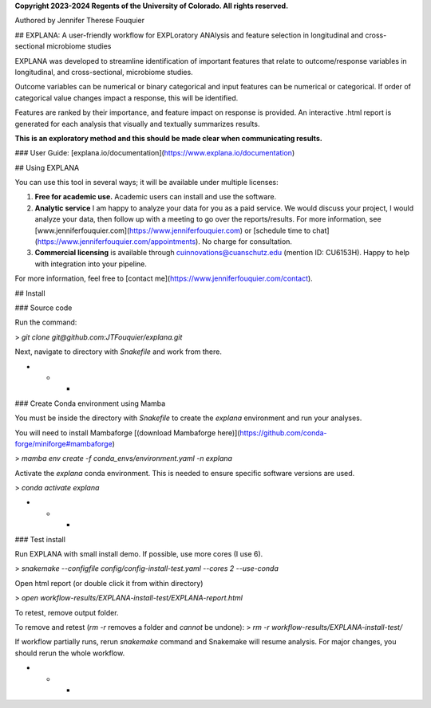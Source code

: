 **Copyright 2023-2024 Regents of the University of Colorado. All rights reserved.**

Authored by Jennifer Therese Fouquier

## EXPLANA: A user-friendly workflow for EXPLoratory ANAlysis and feature selection in longitudinal and cross-sectional microbiome studies

.. image:: https://github.com/JTFouquier/explana/tree/main/images/report-screenshot.png

EXPLANA was developed to streamline identification of important features that relate to outcome/response variables in longitudinal, and cross-sectional, microbiome studies.

Outcome variables can be numerical or binary categorical and input features can be numerical or categorical. If order of categorical value changes impact a response, this will be identified.

Features are ranked by their importance, and feature impact on response is provided. An interactive .html report is generated for each analysis that visually and textually summarizes results.

**This is an exploratory method and this should be made clear when communicating results.**

### User Guide: [explana.io/documentation](https://www.explana.io/documentation)

## Using EXPLANA

You can use this tool in several ways; it will be available under multiple licenses:

1) **Free for academic use.** Academic users can install and use the software.
2) **Analytic service** I am happy to analyze your data for you as a paid service. We would discuss your project, I would analyze your data, then follow up with a meeting to go over the reports/results. For more information, see [www.jenniferfouquier.com](https://www.jenniferfouquier.com) or [schedule time to chat](https://www.jenniferfouquier.com/appointments). No charge for consultation.
3) **Commercial licensing** is available through cuinnovations@cuanschutz.edu (mention ID: CU6153H). Happy to help with integration into your pipeline.

For more information, feel free to [contact me](https://www.jenniferfouquier.com/contact).

## Install

### Source code

Run the command:

> `git clone git@github.com:JTFouquier/explana.git`

Next, navigate to directory with `Snakefile` and work from there.

- - -

### Create Conda environment using Mamba

You must be inside the directory with `Snakefile` to create the `explana` environment and run your analyses.

You will need to install Mambaforge [(download Mambaforge here)](https://github.com/conda-forge/miniforge#mambaforge)

> `mamba env create -f conda_envs/environment.yaml -n explana`

Activate the `explana` conda environment. This is needed to ensure specific software versions are used.

> `conda activate explana`

- - -

### Test install

Run EXPLANA with small install demo. If possible, use more cores (I use 6).

> `snakemake --configfile config/config-install-test.yaml --cores 2 --use-conda`

Open html report (or double click it from within directory)

> `open workflow-results/EXPLANA-install-test/EXPLANA-report.html`

To retest, remove output folder.

To remove and retest (`rm -r` removes a folder and *cannot* be undone):
> `rm -r workflow-results/EXPLANA-install-test/`

If workflow partially runs, rerun `snakemake` command and Snakemake will resume analysis. For major changes, you should rerun the whole workflow.

- - -